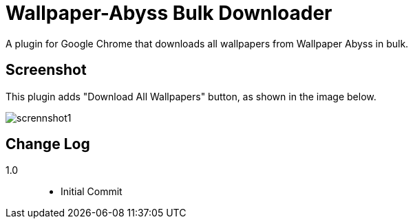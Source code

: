 = Wallpaper-Abyss Bulk Downloader

A plugin for Google Chrome that downloads all wallpapers from Wallpaper Abyss in bulk.

== Screenshot

This plugin adds "Download All Wallpapers" button, as shown in the image below.

image::https://github.com/mi2428/abyss-downloader/blob/images/screenshot1.png[scrennshot1]

== Change Log

1.0::
    - Initial Commit
